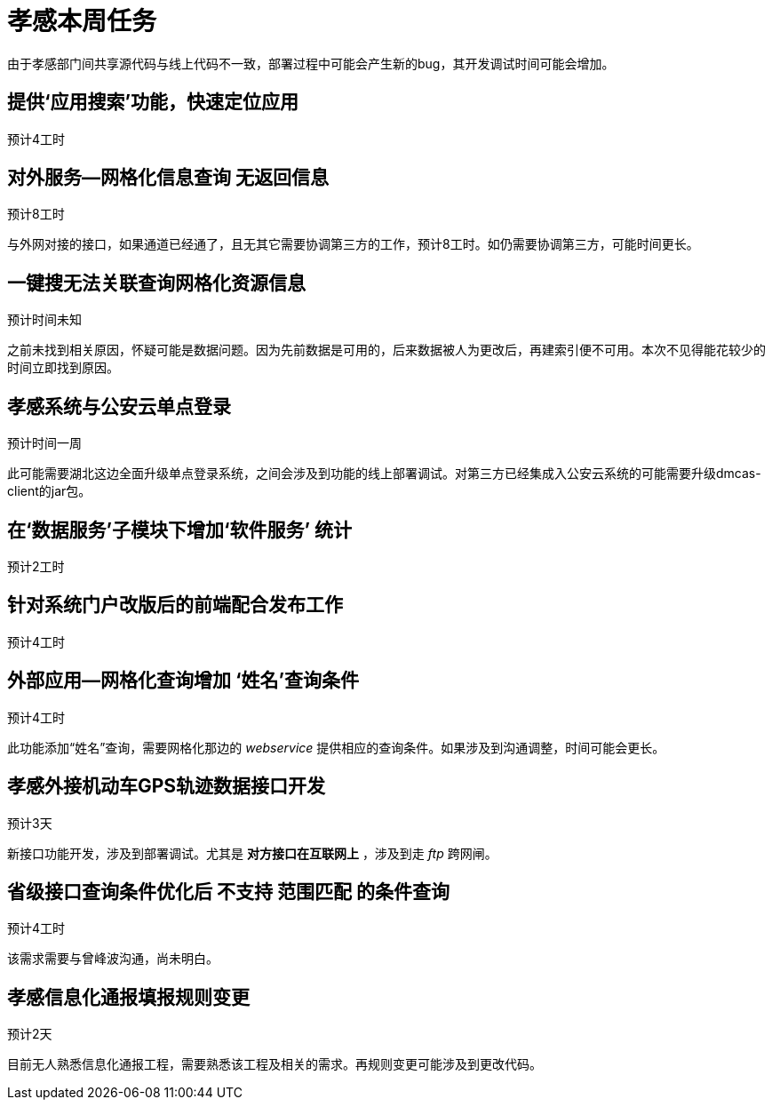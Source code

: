 = 孝感本周任务

由于孝感部门间共享源代码与线上代码不一致，部署过程中可能会产生新的bug，其开发调试时间可能会增加。

== 提供‘应用搜索’功能，快速定位应用
预计4工时

== 对外服务--网格化信息查询 无返回信息
预计8工时

与外网对接的接口，如果通道已经通了，且无其它需要协调第三方的工作，预计8工时。如仍需要协调第三方，可能时间更长。

==  一键搜无法关联查询网格化资源信息
预计时间未知

之前未找到相关原因，怀疑可能是数据问题。因为先前数据是可用的，后来数据被人为更改后，再建索引便不可用。本次不见得能花较少的时间立即找到原因。

==  孝感系统与公安云单点登录
预计时间一周

此可能需要湖北这边全面升级单点登录系统，之间会涉及到功能的线上部署调试。对第三方已经集成入公安云系统的可能需要升级dmcas-client的jar包。

== 在‘数据服务’子模块下增加‘软件服务’ 统计
预计2工时

== 针对系统门户改版后的前端配合发布工作
预计4工时

== 外部应用--网格化查询增加 ‘姓名’查询条件
预计4工时

此功能添加“姓名”查询，需要网格化那边的 _webservice_ 提供相应的查询条件。如果涉及到沟通调整，时间可能会更长。

== 孝感外接机动车GPS轨迹数据接口开发
预计3天

新接口功能开发，涉及到部署调试。尤其是 *对方接口在互联网上* ，涉及到走 _ftp_ 跨网闸。

== 省级接口查询条件优化后 不支持 范围匹配 的条件查询
预计4工时

该需求需要与曾峰波沟通，尚未明白。

== 孝感信息化通报填报规则变更
预计2天

目前无人熟悉信息化通报工程，需要熟悉该工程及相关的需求。再规则变更可能涉及到更改代码。
